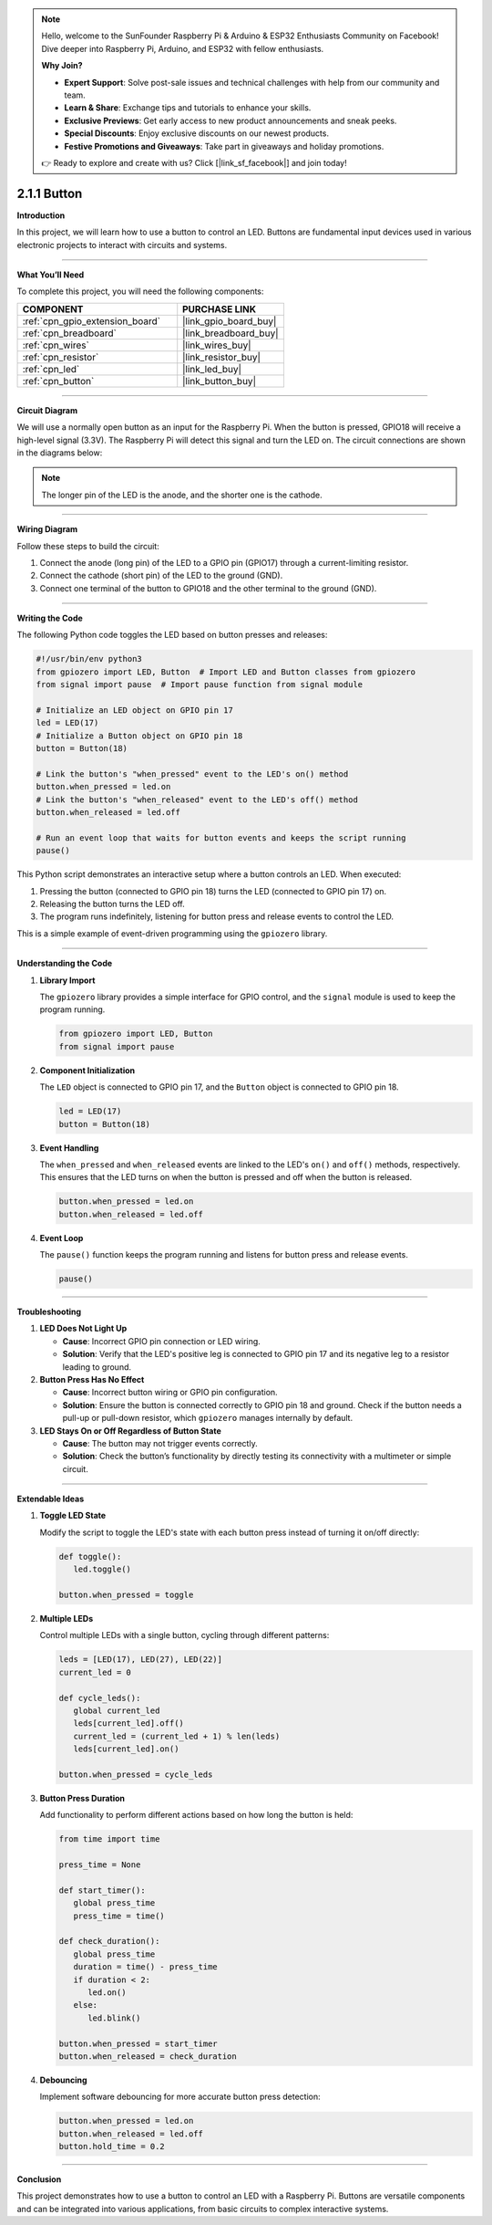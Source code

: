 .. note::

    Hello, welcome to the SunFounder Raspberry Pi & Arduino & ESP32 Enthusiasts Community on Facebook! Dive deeper into Raspberry Pi, Arduino, and ESP32 with fellow enthusiasts.

    **Why Join?**

    - **Expert Support**: Solve post-sale issues and technical challenges with help from our community and team.
    - **Learn & Share**: Exchange tips and tutorials to enhance your skills.
    - **Exclusive Previews**: Get early access to new product announcements and sneak peeks.
    - **Special Discounts**: Enjoy exclusive discounts on our newest products.
    - **Festive Promotions and Giveaways**: Take part in giveaways and holiday promotions.

    👉 Ready to explore and create with us? Click [|link_sf_facebook|] and join today!

.. _2.1.1_py:

2.1.1 Button
===============

**Introduction**

In this project, we will learn how to use a button to control an LED. Buttons are fundamental input devices used in various electronic projects to interact with circuits and systems.

----------------------------------------------

**What You’ll Need**

To complete this project, you will need the following components:

.. list-table::
    :widths: 30 20
    :header-rows: 1

    *   - COMPONENT
        - PURCHASE LINK

    *   - :ref:`cpn_gpio_extension_board`
        - |link_gpio_board_buy|
    *   - :ref:`cpn_breadboard`
        - |link_breadboard_buy|
    *   - :ref:`cpn_wires`
        - |link_wires_buy|
    *   - :ref:`cpn_resistor`
        - |link_resistor_buy|
    *   - :ref:`cpn_led`
        - |link_led_buy|
    *   - :ref:`cpn_button`
        - |link_button_buy|

----------------------------------------------

**Circuit Diagram**

We will use a normally open button as an input for the Raspberry Pi. When the button is pressed, GPIO18 will receive a high-level signal (3.3V). The Raspberry Pi will detect this signal and turn the LED on. The circuit connections are shown in the diagrams below:

.. note::
    The longer pin of the LED is the anode, and the shorter one is the cathode.

.. image:: ../python/img/2.1.1_Button_schematic_1.png

.. image:: ../python/img/2.1.1_Button_schematic_2.png

----------------------------------------------

**Wiring Diagram**

Follow these steps to build the circuit:

1. Connect the anode (long pin) of the LED to a GPIO pin (GPIO17) through a current-limiting resistor.
2. Connect the cathode (short pin) of the LED to the ground (GND).
3. Connect one terminal of the button to GPIO18 and the other terminal to the ground (GND).

.. image:: ../python/img/2.1.1_Button_circuit.png

----------------------------------------------

**Writing the Code**

The following Python code toggles the LED based on button presses and releases:

.. code-block:: python

   #!/usr/bin/env python3
   from gpiozero import LED, Button  # Import LED and Button classes from gpiozero
   from signal import pause  # Import pause function from signal module

   # Initialize an LED object on GPIO pin 17
   led = LED(17)
   # Initialize a Button object on GPIO pin 18
   button = Button(18)

   # Link the button's "when_pressed" event to the LED's on() method
   button.when_pressed = led.on
   # Link the button's "when_released" event to the LED's off() method
   button.when_released = led.off

   # Run an event loop that waits for button events and keeps the script running
   pause()


This Python script demonstrates an interactive setup where a button controls an LED. When executed:

1. Pressing the button (connected to GPIO pin 18) turns the LED (connected to GPIO pin 17) on.
2. Releasing the button turns the LED off.
3. The program runs indefinitely, listening for button press and release events to control the LED.

This is a simple example of event-driven programming using the ``gpiozero`` library.

----------------------------------------------

**Understanding the Code**

1. **Library Import**

   The ``gpiozero`` library provides a simple interface for GPIO control, and the ``signal`` module is used to keep the program running.

   .. code-block:: python

       from gpiozero import LED, Button
       from signal import pause

2. **Component Initialization**

   The ``LED`` object is connected to GPIO pin 17, and the ``Button`` object is connected to GPIO pin 18.

   .. code-block:: python

       led = LED(17)
       button = Button(18)

3. **Event Handling**

   The ``when_pressed`` and ``when_released`` events are linked to the LED's ``on()`` and ``off()`` methods, respectively. This ensures that the LED turns on when the button is pressed and off when the button is released.

   .. code-block:: python

       button.when_pressed = led.on
       button.when_released = led.off

4. **Event Loop**

   The ``pause()`` function keeps the program running and listens for button press and release events.

   .. code-block:: python

       pause()

----------------------------------------------

**Troubleshooting**

1. **LED Does Not Light Up**  

   - **Cause**: Incorrect GPIO pin connection or LED wiring.  
   - **Solution**: Verify that the LED's positive leg is connected to GPIO pin 17 and its negative leg to a resistor leading to ground.

2. **Button Press Has No Effect**  

   - **Cause**: Incorrect button wiring or GPIO pin configuration.  
   - **Solution**: Ensure the button is connected correctly to GPIO pin 18 and ground. Check if the button needs a pull-up or pull-down resistor, which ``gpiozero`` manages internally by default.

3. **LED Stays On or Off Regardless of Button State**  

   - **Cause**: The button may not trigger events correctly.  
   - **Solution**: Check the button’s functionality by directly testing its connectivity with a multimeter or simple circuit.



----------------------------------------------

**Extendable Ideas**

1. **Toggle LED State**  

   Modify the script to toggle the LED's state with each button press instead of turning it on/off directly:

   .. code-block:: python
    
      def toggle():
         led.toggle()

      button.when_pressed = toggle

2. **Multiple LEDs**  

   Control multiple LEDs with a single button, cycling through different patterns:

   .. code-block:: python

      leds = [LED(17), LED(27), LED(22)]
      current_led = 0

      def cycle_leds():
         global current_led
         leds[current_led].off()
         current_led = (current_led + 1) % len(leds)
         leds[current_led].on()

      button.when_pressed = cycle_leds

3. **Button Press Duration**  

   Add functionality to perform different actions based on how long the button is held:

   .. code-block:: python

      from time import time

      press_time = None

      def start_timer():
         global press_time
         press_time = time()

      def check_duration():
         global press_time
         duration = time() - press_time
         if duration < 2:
            led.on()
         else:
            led.blink()

      button.when_pressed = start_timer
      button.when_released = check_duration

4. **Debouncing**  

   Implement software debouncing for more accurate button press detection:

   .. code-block:: python

      button.when_pressed = led.on
      button.when_released = led.off
      button.hold_time = 0.2

----------------------------------------------

**Conclusion**

This project demonstrates how to use a button to control an LED with a Raspberry Pi. Buttons are versatile components and can be integrated into various applications, from basic circuits to complex interactive systems.
